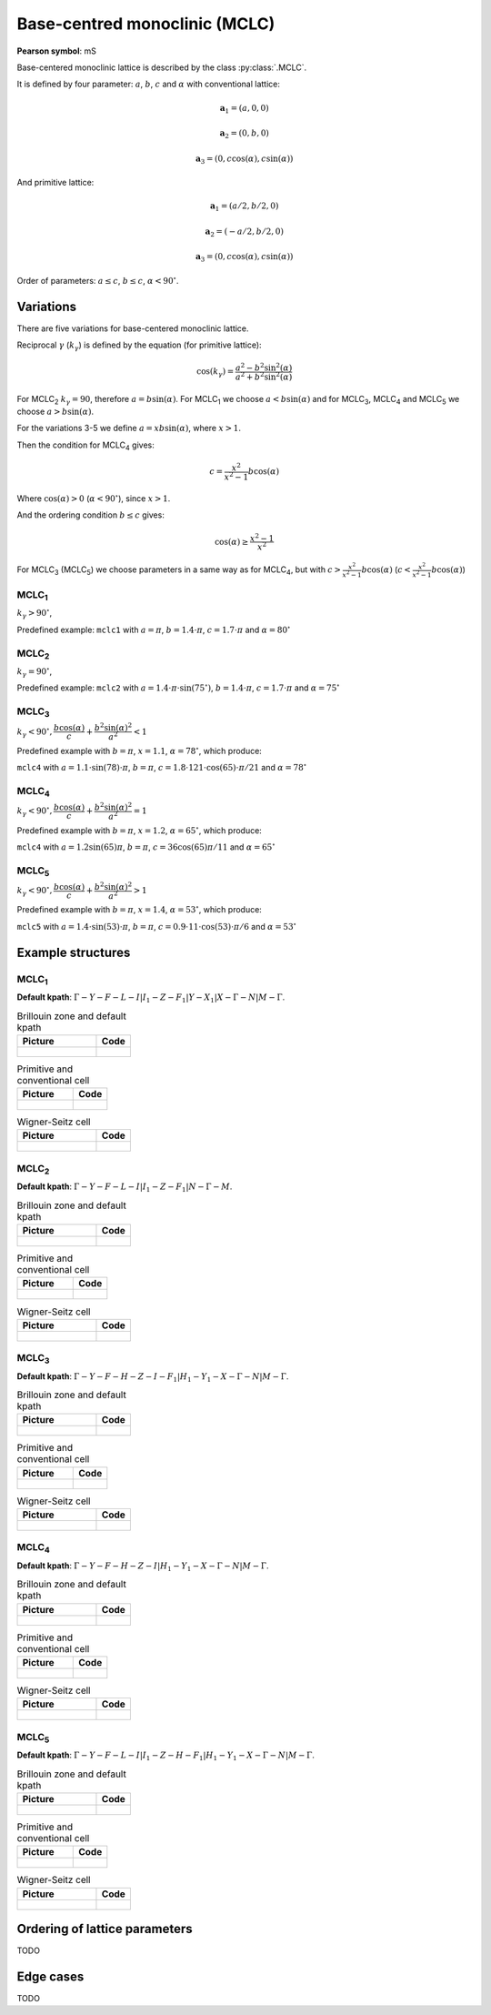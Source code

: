 .. _lattice-mclc:

******************************
Base-centred monoclinic (MCLC)
******************************

**Pearson symbol**: mS

Base-centered monoclinic lattice is described by the class :py:class:`.MCLC`.

It is defined by four parameter: :math:`a`, :math:`b`, :math:`c` and :math:`\alpha` 
with conventional lattice:

.. math::

    \boldsymbol{a}_1 = (a, 0, 0)

    \boldsymbol{a}_2 = (0, b, 0)

    \boldsymbol{a}_3 = (0, c\cos(\alpha), c\sin(\alpha))

And primitive lattice:

.. math::

    \boldsymbol{a}_1 = (a/2, b/2, 0)

    \boldsymbol{a}_2 = (-a/2, b/2, 0)

    \boldsymbol{a}_3 = (0, c\cos(\alpha), c\sin(\alpha))

Order of parameters: :math:`a \le c`, :math:`b \le c`, :math:`\alpha < 90^{\circ}`.

Variations
==========

There are five variations for base-centered monoclinic lattice.

Reciprocal :math:`\gamma` (:math:`k_{\gamma}`) is defined by the equation (for primitive lattice):

.. math::

    \cos(k_{\gamma}) = \frac{a^2 - b^2\sin^2(\alpha)}{a^2 + b^2\sin^2(\alpha)}

For MCLC\ :sub:`2` :math:`k_{\gamma} = 90`, therefore :math:`a = b \sin(\alpha)`. 
For MCLC\ :sub:`1` we choose :math:`a < b \sin(\alpha)` and 
for MCLC\ :sub:`3`, MCLC\ :sub:`4` and MCLC\ :sub:`5` we choose :math:`a > b \sin(\alpha)`.

For the variations 3-5 we define :math:`a = xb\sin(\alpha)`, where :math:`x > 1`.

Then the condition for MCLC\ :sub:`4` gives:

.. math::

    c = \frac{x^2}{x^2 - 1}b\cos(\alpha)

Where :math:`\cos(\alpha) > 0` (:math:`\alpha < 90^{\circ}`), since :math:`x > 1`.

And the ordering condition :math:`b \le c` gives:

.. math::

    \cos(\alpha) \ge \frac{x^2 - 1}{x^2}

For MCLC\ :sub:`3` (MCLC\ :sub:`5`) we choose parameters in a same way as for MCLC\ :sub:`4`, 
but with :math:`c > \frac{x^2}{x^2 - 1}b\cos(\alpha)` (:math:`c < \frac{x^2}{x^2 - 1}b\cos(\alpha)`)


MCLC\ :sub:`1`
--------------

:math:`k_{\gamma} > 90^{\circ}`,

Predefined example: ``mclc1`` with :math:`a = \pi`, :math:`b = 1.4\cdot\pi`, :math:`c = 1.7\cdot\pi` and :math:`\alpha = 80^{\circ}` 

MCLC\ :sub:`2`
--------------

:math:`k_{\gamma} = 90^{\circ}`,

Predefined example: ``mclc2`` with :math:`a = 1.4\cdot\pi\cdot\sin(75^{\circ})`, :math:`b = 1.4\cdot\pi`, :math:`c = 1.7\cdot\pi` and :math:`\alpha=75^{\circ}` 

MCLC\ :sub:`3`
--------------

:math:`k_{\gamma} < 90^{\circ}, \dfrac{b\cos(\alpha)}{c} + \dfrac{b^2\sin(\alpha)^2}{a^2} < 1`

Predefined example with :math:`b = \pi`, :math:`x = 1.1`, :math:`\alpha = 78^{\circ}`, which produce:

``mclc4`` with :math:`a = 1.1\cdot\sin(78)\cdot\pi`, :math:`b = \pi`, 
:math:`c = 1.8\cdot 121\cdot\cos(65)\cdot\pi/21` and :math:`\alpha = 78^{\circ}` 

MCLC\ :sub:`4`
--------------

:math:`k_{\gamma} < 90^{\circ}, \dfrac{b\cos(\alpha)}{c} + \dfrac{b^2\sin(\alpha)^2}{a^2} = 1`

Predefined example with :math:`b = \pi`, :math:`x = 1.2`, :math:`\alpha = 65^{\circ}`, which produce:

``mclc4`` with :math:`a = 1.2\sin(65)\pi`, :math:`b = \pi`, 
:math:`c = 36\cos(65)\pi/11` and :math:`\alpha = 65^{\circ}` 

MCLC\ :sub:`5`
--------------

:math:`k_{\gamma} < 90^{\circ}, \dfrac{b\cos(\alpha)}{c} + \dfrac{b^2\sin(\alpha)^2}{a^2} > 1`

Predefined example with :math:`b = \pi`, :math:`x = 1.4`, :math:`\alpha = 53^{\circ}`, which produce:

``mclc5`` with :math:`a = 1.4\cdot\sin(53)\cdot\pi`, :math:`b = \pi`, 
:math:`c = 0.9\cdot 11\cdot\cos(53)\cdot\pi/6` and :math:`\alpha = 53^{\circ}`


Example structures
==================

MCLC\ :sub:`1`
--------------

**Default kpath**: :math:`\Gamma-Y-F-L-I\vert I_1-Z-F_1\vert Y-X_1\vert X-\Gamma-N\vert M-\Gamma`.

.. list-table:: Brillouin zone and default kpath
    :widths: 70 30
    :header-rows: 1

    * - Picture
      - Code
    * - .. figure:: mclc1_brillouin.png 
            :target: ../../../../../_images/mclc1_brillouin.png 
      - .. literalinclude:: mclc1_brillouin.py
            :language: py

.. list-table:: Primitive and conventional cell
    :header-rows: 1

    * - Picture
      - Code
    * - .. figure:: mclc1_real.png 
            :target: ../../../../../_images/mclc1_real.png 
      - .. literalinclude:: mclc1_real.py
            :language: py

.. list-table:: Wigner-Seitz cell
    :widths: 70 30
    :header-rows: 1

    * - Picture
      - Code
    * - .. figure:: mclc1_wigner-seitz.png 
            :target: ../../../../../_images/mclc1_wigner-seitz.png 
      - .. literalinclude:: mclc1_wigner-seitz.py
            :language: py

MCLC\ :sub:`2`
--------------

**Default kpath**: :math:`\Gamma-Y-F-L-I\vert I_1-Z-F_1\vert N-\Gamma-M`.

.. list-table:: Brillouin zone and default kpath
    :widths: 70 30
    :header-rows: 1

    * - Picture
      - Code
    * - .. figure:: mclc2_brillouin.png 
            :target: ../../../../../_images/mclc2_brillouin.png 
      - .. literalinclude:: mclc2_brillouin.py
            :language: py

.. list-table:: Primitive and conventional cell
    :header-rows: 1

    * - Picture
      - Code
    * - .. figure:: mclc2_real.png 
            :target: ../../../../../_images/mclc2_real.png 
      - .. literalinclude:: mclc2_real.py
            :language: py

.. list-table:: Wigner-Seitz cell
    :widths: 70 30
    :header-rows: 1

    * - Picture
      - Code
    * - .. figure:: mclc2_wigner-seitz.png 
            :target: ../../../../../_images/mclc2_wigner-seitz.png 
      - .. literalinclude:: mclc2_wigner-seitz.py
            :language: py

MCLC\ :sub:`3`
--------------

**Default kpath**: :math:`\Gamma-Y-F-H-Z-I-F_1\vert H_1-Y_1-X-\Gamma-N\vert M-\Gamma`.

.. list-table:: Brillouin zone and default kpath
    :widths: 70 30
    :header-rows: 1

    * - Picture
      - Code
    * - .. figure:: mclc3_brillouin.png 
            :target: ../../../../../_images/mclc3_brillouin.png 
      - .. literalinclude:: mclc3_brillouin.py
            :language: py

.. list-table:: Primitive and conventional cell
    :header-rows: 1

    * - Picture
      - Code
    * - .. figure:: mclc3_real.png 
            :target: ../../../../../_images/mclc3_real.png 
      - .. literalinclude:: mclc3_real.py
            :language: py

.. list-table:: Wigner-Seitz cell
    :widths: 70 30
    :header-rows: 1

    * - Picture
      - Code
    * - .. figure:: mclc3_wigner-seitz.png 
            :target: ../../../../../_images/mclc3_wigner-seitz.png 
      - .. literalinclude:: mclc3_wigner-seitz.py
            :language: py

MCLC\ :sub:`4`
--------------

**Default kpath**: :math:`\Gamma-Y-F-H-Z-I\vert H_1-Y_1-X-\Gamma-N\vert M-\Gamma`.

.. list-table:: Brillouin zone and default kpath
    :widths: 70 30
    :header-rows: 1

    * - Picture
      - Code
    * - .. figure:: mclc4_brillouin.png 
            :target: ../../../../../_images/mclc4_brillouin.png 
      - .. literalinclude:: mclc4_brillouin.py
            :language: py

.. list-table:: Primitive and conventional cell
    :header-rows: 1

    * - Picture
      - Code
    * - .. figure:: mclc4_real.png 
            :target: ../../../../../_images/mclc4_real.png 
      - .. literalinclude:: mclc4_real.py
            :language: py

.. list-table:: Wigner-Seitz cell
    :widths: 70 30
    :header-rows: 1

    * - Picture
      - Code
    * - .. figure:: mclc4_wigner-seitz.png 
            :target: ../../../../../_images/mclc4_wigner-seitz.png 
      - .. literalinclude:: mclc4_wigner-seitz.py
            :language: py

MCLC\ :sub:`5`
--------------

**Default kpath**: :math:`\Gamma-Y-F-L-I\vert I_1-Z-H-F_1\vert H_1-Y_1-X-\Gamma-N\vert M-\Gamma`.

.. list-table:: Brillouin zone and default kpath
    :widths: 70 30
    :header-rows: 1

    * - Picture
      - Code
    * - .. figure:: mclc5_brillouin.png 
            :target: ../../../../../_images/mclc5_brillouin.png 
      - .. literalinclude:: mclc5_brillouin.py
            :language: py

.. list-table:: Primitive and conventional cell
    :header-rows: 1

    * - Picture
      - Code
    * - .. figure:: mclc5_real.png 
            :target: ../../../../../_images/mclc5_real.png 
      - .. literalinclude:: mclc5_real.py
            :language: py

.. list-table:: Wigner-Seitz cell
    :widths: 70 30
    :header-rows: 1

    * - Picture
      - Code
    * - .. figure:: mclc5_wigner-seitz.png 
            :target: ../../../../../_images/mclc5_wigner-seitz.png 
      - .. literalinclude:: mclc5_wigner-seitz.py
            :language: py


Ordering of lattice parameters
==============================
TODO

Edge cases
==========
TODO